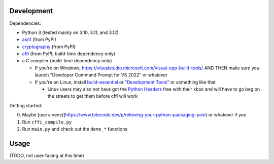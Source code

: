 Development
===========

Dependencies:

- Python 3 (tested mainly on 3.10, 3.11, and 3.12)
- asn1_ (from PyPI)
- cryptography_ (from PyPI)
- cffi_ (from PyPI; build-time dependency only)
- a C compiler (build-time dependency only)

  - If you're on Windows, https://visualstudio.microsoft.com/visual-cpp-build-tools/ AND THEN make sure you launch "Developer Command Prompt for VS 2022" or whatever
  - If you're on Linux, install build-essential_ or `"Development Tools"`_ or something like that

    - Linux users may also not have got the `Python Headers`_ free with their xbox and will have to go beg on the streets to get them before cffi will work

Getting started:

0. Maybe [use a venv](https://www.bitecode.dev/p/relieving-your-python-packaging-pain) or whatever if you
1. Run ``cffi_compile.py``
2. Run ``main.py`` and check out the ``demo_*`` functions

.. _cffi: https://cffi.readthedocs.io/en/release-1.16/
.. _asn1: https://github.com/andrivet/python-asn1
.. _cryptography: https://github.com/pyca/cryptography
.. _`Python Headers`: https://packages.ubuntu.com/jammy/python3-dev
.. _build-essential: https://packages.ubuntu.com/jammy/build-essential
.. _`"Development Tools"`: https://git.rockylinux.org/rocky/comps/-/blob/e6c8f29a7686326a731ea72b6caa06dabc7801b5/comps-rocky-9-lh.xml#L1768

Usage
=====

(TODO, not user-facing at this time)
